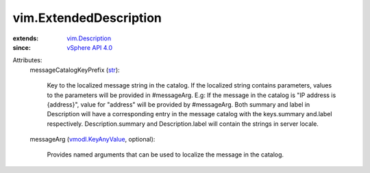 .. _str: https://docs.python.org/2/library/stdtypes.html

.. _vSphere API 4.0: ../vim/version.rst#vimversionversion5

.. _vim.Description: ../vim/Description.rst

.. _vmodl.KeyAnyValue: ../vmodl/KeyAnyValue.rst


vim.ExtendedDescription
=======================
  
:extends: vim.Description_
:since: `vSphere API 4.0`_

Attributes:
    messageCatalogKeyPrefix (`str`_):

       Key to the localized message string in the catalog. If the localized string contains parameters, values to the parameters will be provided in #messageArg. E.g: If the message in the catalog is "IP address is {address}", value for "address" will be provided by #messageArg. Both summary and label in Description will have a corresponding entry in the message catalog with the keys.summary and.label respectively. Description.summary and Description.label will contain the strings in server locale.
    messageArg (`vmodl.KeyAnyValue`_, optional):

       Provides named arguments that can be used to localize the message in the catalog.
